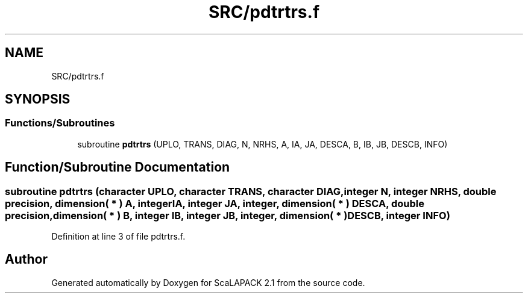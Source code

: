 .TH "SRC/pdtrtrs.f" 3 "Sat Nov 16 2019" "Version 2.1" "ScaLAPACK 2.1" \" -*- nroff -*-
.ad l
.nh
.SH NAME
SRC/pdtrtrs.f
.SH SYNOPSIS
.br
.PP
.SS "Functions/Subroutines"

.in +1c
.ti -1c
.RI "subroutine \fBpdtrtrs\fP (UPLO, TRANS, DIAG, N, NRHS, A, IA, JA, DESCA, B, IB, JB, DESCB, INFO)"
.br
.in -1c
.SH "Function/Subroutine Documentation"
.PP 
.SS "subroutine pdtrtrs (character UPLO, character TRANS, character DIAG, integer N, integer NRHS, double precision, dimension( * ) A, integer IA, integer JA, integer, dimension( * ) DESCA, double precision, dimension( * ) B, integer IB, integer JB, integer, dimension( * ) DESCB, integer INFO)"

.PP
Definition at line 3 of file pdtrtrs\&.f\&.
.SH "Author"
.PP 
Generated automatically by Doxygen for ScaLAPACK 2\&.1 from the source code\&.
